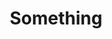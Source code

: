 #+TITLE: Something

#+begin_export html
<!DOCTYPE html>
<meta charset="utf-8">
<style>

.link {
  fill: none;
  stroke: #666;
  stroke-width: 1.5px;
}

.node circle {
  fill: #ccc;
  stroke: #fff;
  stroke-width: 1.5px;
}

text {
  font: 10px sans-serif;
  pointer-events: none;
}

</style>
<body>
<script src="//d3js.org/d3.v3.min.js"></script>
<script>

// http://blog.thomsonreuters.com/index.php/mobile-patent-suits-graphic-of-the-day/
var links = [
  {source: "Microsoft", target: "Amazon", type: "licensing"},
  {source: "Microsoft", target: "HTC", type: "licensing"},
  {source: "Samsung", target: "Apple", type: "suit"},
  {source: "Motorola", target: "Apple", type: "suit"},
  {source: "Nokia", target: "Apple", type: "resolved"},
  {source: "HTC", target: "Apple", type: "suit"},
  {source: "Kodak", target: "Apple", type: "suit"},
  {source: "Microsoft", target: "Barnes & Noble", type: "suit"},
  {source: "Microsoft", target: "Foxconn", type: "suit"},
  {source: "Oracle", target: "Google", type: "suit"},
  {source: "Apple", target: "HTC", type: "suit"},
  {source: "Microsoft", target: "Inventec", type: "suit"},
  {source: "Samsung", target: "Kodak", type: "resolved"},
  {source: "LG", target: "Kodak", type: "resolved"},
  {source: "RIM", target: "Kodak", type: "suit"},
  {source: "Sony", target: "LG", type: "suit"},
  {source: "Kodak", target: "LG", type: "resolved"},
  {source: "Apple", target: "Nokia", type: "resolved"},
  {source: "Qualcomm", target: "Nokia", type: "resolved"},
  {source: "Apple", target: "Motorola", type: "suit"},
  {source: "Microsoft", target: "Motorola", type: "suit"},
  {source: "Motorola", target: "Microsoft", type: "suit"},
  {source: "Huawei", target: "ZTE", type: "suit"},
  {source: "Ericsson", target: "ZTE", type: "suit"},
  {source: "Kodak", target: "Samsung", type: "resolved"},
  {source: "Apple", target: "Samsung", type: "suit"},
  {source: "Kodak", target: "RIM", type: "suit"},
  {source: "Nokia", target: "Qualcomm", type: "suit"}
];

var nodes = {};

// Compute the distinct nodes from the links.
links.forEach(function(link) {
  link.source = nodes[link.source] || (nodes[link.source] = {name: link.source});
  link.target = nodes[link.target] || (nodes[link.target] = {name: link.target});
});

var width = 960,
    height = 500;

var force = d3.layout.force()
    .nodes(d3.values(nodes))
    .links(links)
    .size([width, height])
    .linkDistance(60)
    .charge(-300)
    .on("tick", tick)
    .start();

var svg = d3.select("body").append("svg")
    .attr("width", width)
    .attr("height", height);

var link = svg.selectAll(".link")
    .data(force.links())
  .enter().append("line")
    .attr("class", "link");

var node = svg.selectAll(".node")
    .data(force.nodes())
  .enter().append("g")
    .attr("class", "node")
    .on("mouseover", mouseover)
    .on("mouseout", mouseout)
    .call(force.drag);

node.append("circle")
    .attr("r", 8);

node.append("text")
    .attr("x", 12)
    .attr("dy", ".35em")
    .text(function(d) { return d.name; });

function tick() {
  link
      .attr("x1", function(d) { return d.source.x; })
      .attr("y1", function(d) { return d.source.y; })
      .attr("x2", function(d) { return d.target.x; })
      .attr("y2", function(d) { return d.target.y; });

  node
      .attr("transform", function(d) { return "translate(" + d.x + "," + d.y + ")"; });
}

function mouseover() {
  d3.select(this).select("circle").transition()
      .duration(750)
      .attr("r", 16);
}

function mouseout() {
  d3.select(this).select("circle").transition()
      .duration(750)
      .attr("r", 8);
}

</script>
#+end_export
